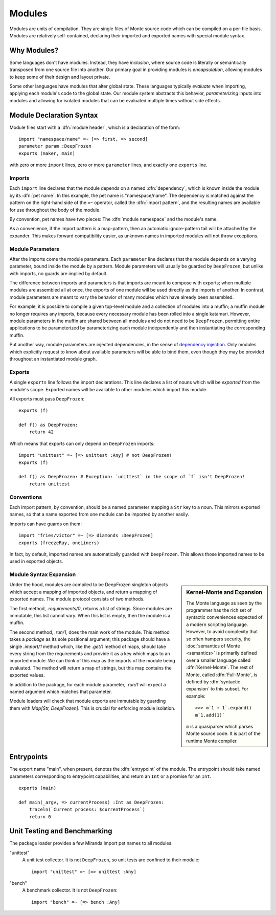 .. _modules:

Modules
=======

Modules are units of compilation. They are single files of Monte source code
which can be compiled on a per-file basis. Modules are relatively
self-contained, declaring their imported and exported names with special
module syntax.

Why Modules?
------------

Some languages don't have modules. Instead, they have *inclusion*, where
source code is literally or semantically transposed from one source file into
another. Our primary goal in providing modules is *encapsulation*, allowing
modules to keep some of their design and layout private.

Some other languages have modules that alter global state. These languages
typically *evaluate* when importing, applying each module's code to the global
state. Our module system abstracts this behavior, *parameterizing* inputs into
modules and allowing for isolated modules that can be evaluated multiple times
without side effects.

.. _module-decl:

Module Declaration Syntax
-------------------------

Module files start with a :dfn:`module header`, which is a declaration of the
form::

    import "namespace/name" =~ [=> first, => second]
    parameter param :DeepFrozen
    exports (maker, main)

with zero or more ``import`` lines, zero or more ``parameter`` lines, and
exactly one ``exports`` line.

.. syntax:: module_header

   Ap('Module',
    NonTerminal('import'),
    NonTerminal('module_params'),
    NonTerminal('exports'))

.. _imports:

Imports
~~~~~~~

.. index:: dependency, pet name, import pattern

Each ``import`` line declares that the module depends on a named
:dfn:`dependency`, which is known inside the module by its :dfn:`pet name`. In
this example, the pet name is "namespace/name". The dependency is matched
against the pattern on the right-hand side of the ``=~`` operator, called the
:dfn:`import pattern`, and the resulting names are available for use
throughout the body of the module.

By convention, pet names have two pieces: The :dfn:`module namespace` and the
module's name.

.. todo::
    When new packaging efforts are ready, update this to mention that module
    namespaces are either the stdlib or a package name.

As a convenience, if the import pattern is a map-pattern, then an automatic
ignore-pattern tail will be attached by the expander. This makes forward
compatibility easier, as unknown names in imported modules will not throw
exceptions.

.. syntax:: import

    SepBy(Sigil("import", P('StrExpr'), Sigil("=~", NonTerminal('pattern'))))

Module Parameters
~~~~~~~~~~~~~~~~~

After the imports come the module parameters. Each ``parameter`` line declares
that the module depends on a varying parameter, bound inside the module by a
pattern. Module parameters will usually be guarded by ``DeepFrozen``, but
unlike with imports, no guards are implied by default.

The difference between imports and parameters is that imports are meant to
compose with exports; when multiple modules are assembled all at once, the
exports of one module will be used directly as the imports of another. In
contrast, module parameters are meant to vary the behavior of many modules
which have already been assembled.

For example, it is possible to compile a given top-level module and a
collection of modules into a muffin; a muffin module no longer requires any
imports, because every necessary module has been rolled into a single
katamari. However, module parameters in the muffin are shared between all
modules and do not need to be ``DeepFrozen``, permitting entire applications
to be parameterized by parameterizing each module independently and then
instantiating the corresponding muffin.

Put another way, module parameters are injected dependencies, in the sense of
`dependency injection`_. Only modules which explicitly request to know about
available parameters will be able to bind them, even though they may be
provided throughout an instantiated module graph.

.. _dependency injection: https://en.wikipedia.org/wiki/Dependency_injection

.. syntax:: module_params

    SepBy(Sigil("parameter", NonTerminal('pattern')))

.. _exports:

Exports
~~~~~~~

A single ``exports`` line follows the import declarations. This line declares a
list of nouns which will be *exported* from the module's scope. Exported names
will be available to other modules which import this module.

All exports must pass ``DeepFrozen``::

    exports (f)

    def f() as DeepFrozen:
        return 42

Which means that exports can only depend on ``DeepFrozen`` imports::

    import "unittest" =~ [=> unittest :Any] # not DeepFrozen!
    exports (f)

    def f() as DeepFrozen: # Exception: `unittest` in the scope of `f` isn't DeepFrozen!
        return unittest

.. syntax:: exports

   Sigil('exports', Brackets("(", SepBy(NonTerminal('name'), ","), ")"))

Conventions
~~~~~~~~~~~

Each import pattern, by convention, should be a named parameter mapping a
``Str`` key to a noun. This mirrors exported names, so that a name exported
from one module can be imported by another easily.

Imports can have guards on them::

    import "fries/victor" =~ [=> diamonds :DeepFrozen]
    exports (freezeRay, oneLiners)

In fact, by default, imported names are automatically guarded with
``DeepFrozen``. This allows those imported names to be used in exported
objects.

.. _module_expansion:

Module Syntax Expansion
~~~~~~~~~~~~~~~~~~~~~~~

.. sidebar:: Kernel-Monte and Expansion

      .. index: kernel, Kernel Monte, expansion
      .. index:: expansion, syntactic expansion

      The Monte language as seen by the programmer has the rich set of
      syntactic conveniences expected of a modern scripting language.
      However, to avoid complexity that so often hampers security, the
      :doc:`semantics of Monte <semantics>` is primarily defined over a
      smaller language called :dfn:`Kernel-Monte`. The rest of Monte,
      called :dfn:`Full-Monte`, is defined by :dfn:`syntactic expansion`
      to this subset. For example::

         >>> m`1 + 1`.expand()
         m`1.add(1)`

      ``m`` is a quasiparser which parses Monte source code. It is part of the
      runtime Monte compiler.

Under the hood, modules are compiled to be DeepFrozen singleton objects which
accept a mapping of imported objects, and return a mapping of exported names.
The module protocol consists of two methods.

The first method, `.requirements/0`, returns a list of strings. Since modules
are immutable, this list cannot vary. When this list is empty, then the module
is a muffin.

The second method, `.run/1`, does the main work of the module. This method
takes a *package* as its sole positional argument; this package should have a
single `.import/1` method which, like the `.get/1` method of maps, should take
every string from the requirements and provide it as a key which maps to an
imported module. We can think of this map as the imports of the module being
evaluated. The method will return a map of strings, but this map contains the
exported values.

In addition to the package, for each module parameter, `.run/1` will expect a
named argument which matches that parameter.

Module loaders will check that module exports are immutable by guarding them
with `Map[Str, DeepFrozen]`. This is crucial for enforcing module isolation.

.. index:: entrypoint, main, entrypoint capabilities
.. _entrypoints:

Entrypoints
-----------

The export name "main", when present, denotes the :dfn:`entrypoint` of the
module.  The entrypoint should take named parameters corresponding to
entrypoint capabilities, and return an ``Int`` or a promise for an ``Int``.

::

    exports (main)

    def main(_argv, => currentProcess) :Int as DeepFrozen:
        traceln(`Current process: $currentProcess`)
        return 0

Unit Testing and Benchmarking
-----------------------------

The package loader provides a few Miranda import pet names to all modules.

"unittest"
    A unit test collector. It is not ``DeepFrozen``, so unit tests are
    confined to their module::

      import "unittest" =~ [=> unittest :Any]

"bench"
    A benchmark collector. It is not ``DeepFrozen``::

        import "bench" =~ [=> bench :Any]
